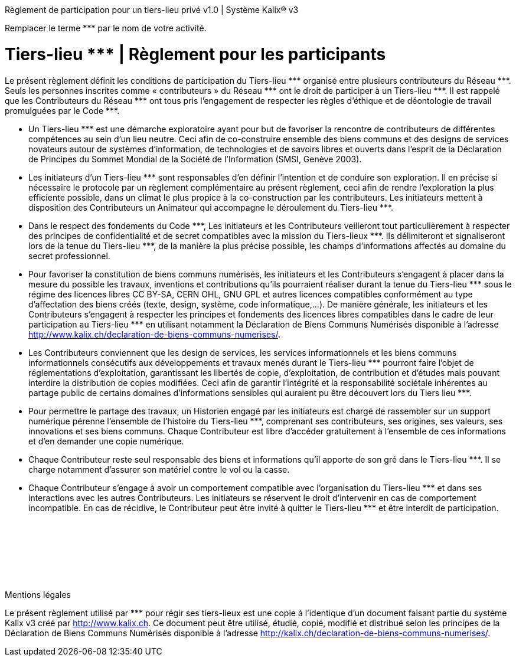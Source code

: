 :ref: ***

*****
Règlement de participation pour un tiers-lieu privé v1.0  |  Système Kalix® v3
*****

Remplacer le terme {ref} par le nom de votre activité.


= Tiers-lieu {ref}  |  Règlement pour les participants

Le présent règlement définit les conditions de participation du Tiers-lieu {ref} organisé entre plusieurs contributeurs du Réseau {ref}. Seuls les personnes inscrites comme « contributeurs » du Réseau {ref} ont le droit de participer à un Tiers-lieu {ref}. Il est rappelé que les Contributeurs du Réseau {ref} ont tous pris l'engagement de respecter les règles d'éthique et de déontologie de travail promulguées par le Code {ref}.

* Un Tiers-lieu {ref} est une démarche exploratoire ayant pour but de favoriser la rencontre de contributeurs de différentes compétences au sein d'un lieu neutre. Ceci afin de co-construire ensemble des biens communs et des designs de services novateurs autour de systèmes d'information, de technologies et de savoirs libres et ouverts dans l'esprit de la Déclaration de Principes du Sommet Mondial de la Société de l'Information (SMSI, Genève 2003).

* Les initiateurs d'un Tiers-lieu {ref} sont responsables d'en définir l'intention et de conduire son exploration. Il en précise si nécessaire le protocole par un règlement complémentaire au présent règlement, ceci afin de rendre l'exploration la plus efficiente possible, dans un climat le plus propice à la co-construction par les contributeurs.  Les initiateurs mettent à disposition des Contributeurs un Animateur qui accompagne le déroulement du Tiers-lieu {ref}.

* Dans le respect des fondements du Code {ref}, Les initiateurs et les Contributeurs veilleront tout particulièrement à respecter des principes de confidentialité et de secret compatibles avec la mission du Tiers-lieux {ref}. Ils délimiteront et signaliseront lors de la tenue du Tiers-lieu {ref}, de la manière la plus précise possible, les champs d'informations affectés au domaine du secret professionnel.

* Pour favoriser la constitution de biens communs numérisés, les initiateurs et les Contributeurs s'engagent à placer dans la mesure du possible les travaux, inventions et contributions qu'ils pourraient réaliser durant la tenue du Tiers-lieu {ref} sous le régime des licences libres CC BY-SA, CERN OHL, GNU GPL et autres licences compatibles conformément au type d'affectation des biens créés (texte, design, système, code informatique,…). De manière générale, les initiateurs et les Contributeurs s'engagent à respecter les principes et fondements des licences libres compatibles dans le cadre de leur participation au Tiers-lieu {ref} en utilisant notamment la Déclaration de Biens Communs Numérisés disponible à l'adresse http://www.kalix.ch/declaration-de-biens-communs-numerises/.

* Les Contributeurs conviennent que les design de services, les services informationnels et les biens communs informationnels consécutifs aux développements et travaux menés durant le Tiers-lieu {ref} pourront faire l'objet de réglementations d'exploitation, garantissant les libertés de copie, d'exploitation, de contribution et d'études mais pouvant interdire la distribution de copies modifiées. Ceci afin de garantir l'intégrité et la responsabilité sociétale inhérentes au partage public de certains domaines d'informations sensibles qui auraient pu être découvert lors du Tiers lieu {ref}.

* Pour permettre le partage des travaux, un Historien engagé par les initiateurs est chargé de rassembler sur un support numérique pérenne l'ensemble de l'histoire du Tiers-lieu {ref}, comprenant ses contributeurs, ses origines, ses valeurs, ses innovations et ses biens communs. Chaque Contributeur est libre d'accéder gratuitement à l'ensemble de ces informations et d'en demander une copie numérique.

* Chaque Contributeur reste seul responsable des biens et informations qu'il apporte de son gré dans le Tiers-lieu {ref}. Il se charge notamment d'assurer son matériel contre le vol ou la casse.

* Chaque Contributeur s'engage à avoir un comportement compatible avec l'organisation du Tiers-lieu {ref} et dans ses interactions avec les autres Contributeurs. Les initiateurs se réservent le droit d'intervenir en cas de comportement incompatible. En cas de récidive, le Contributeur peut être invité à quitter le Tiers-lieu {ref} et être interdit de participation.

+++<br/>+++
+++<br/>+++
+++<br/>+++
+++<br/>+++
+++<br/>+++
+++<br/>+++

[.underline]#Mentions légales#

Le présent règlement utilisé par {ref} pour régir ses tiers-lieux est une copie à l'identique d'un document faisant partie du système Kalix v3 créé par http://www.kalix.ch. Ce document peut être utilisé, étudié, copié, modifié et distribué selon les principes de la Déclaration de Biens Communs Numérisés disponible à l'adresse http://kalix.ch/declaration-de-biens-communs-numerises/.
